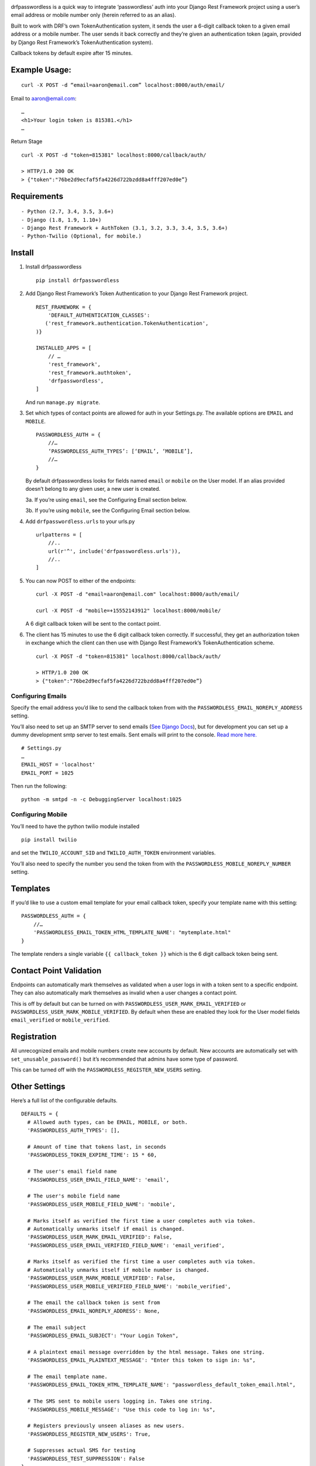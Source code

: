 .. image:: https://travis-ci.org/aaronn/django-rest-framework-passwordless.svg?branch=master
    :target: https://travis-ci.org/aaronn/django-rest-framework-passwordless


drfpasswordless is a quick way to integrate ‘passwordless’ auth into
your Django Rest Framework project using a user’s email address or
mobile number only (herein referred to as an alias).

Built to work with DRF’s own TokenAuthentication system, it sends the
user a 6-digit callback token to a given email address or a mobile
number. The user sends it back correctly and they’re given an
authentication token (again, provided by Django Rest Framework’s
TokenAuthentication system).

Callback tokens by default expire after 15 minutes.

Example Usage:
==============

::

    curl -X POST -d “email=aaron@email.com” localhost:8000/auth/email/

Email to aaron@email.com:

::

    …
    <h1>Your login token is 815381.</h1>
    …

Return Stage

::

    curl -X POST -d "token=815381" localhost:8000/callback/auth/

    > HTTP/1.0 200 OK
    > {"token":"76be2d9ecfaf5fa4226d722bzdd8a4fff207ed0e”}

Requirements
============

::

- Python (2.7, 3.4, 3.5, 3.6+)
- Django (1.8, 1.9, 1.10+)
- Django Rest Framework + AuthToken (3.1, 3.2, 3.3, 3.4, 3.5, 3.6+)
- Python-Twilio (Optional, for mobile.)

Install
==========

1. Install drfpasswordless

   ::

      pip install drfpasswordless


2. Add Django Rest Framework’s Token Authentication to your Django Rest
   Framework project.

   ::

       REST_FRAMEWORK = {
           'DEFAULT_AUTHENTICATION_CLASSES':
          ('rest_framework.authentication.TokenAuthentication',
       )}

       INSTALLED_APPS = [
           // …
           'rest_framework',
           'rest_framework.authtoken',
           'drfpasswordless',
       ]

   And run ``manage.py migrate``.

3. Set which types of contact points are allowed for auth in your
   Settings.py. The available options are ``EMAIL`` and ``MOBILE``.

   ::

       PASSWORDLESS_AUTH = {
           //…
           ‘PASSWORDLESS_AUTH_TYPES’: [‘EMAIL’, ‘MOBILE’],
           //…
       }

   By default drfpasswordless looks for fields named ``email`` or ``mobile``
   on the User model. If an alias provided doesn’t belong to any given user,
   a new user is created.

   3a. If you’re using ``email``, see the Configuring Email section
   below.

   3b. If you’re using ``mobile``, see the Configuring Email section
   below.

4. Add ``drfpasswordless.urls`` to your urls.py

   ::

       urlpatterns = [
           //..
           url(r'^', include('drfpasswordless.urls')),
           //..
       ]


5. You can now POST to either of the endpoints:

   ::

       curl -X POST -d "email=aaron@email.com" localhost:8000/auth/email/

       curl -X POST -d "mobile=+15552143912" localhost:8000/mobile/

   A 6 digit callback token will be sent to the contact point.

6. The client has 15 minutes to use the 6 digit callback token
   correctly. If successful, they get an authorization token in exchange
   which the client can then use with Django Rest Framework’s
   TokenAuthentication scheme.

   ::

       curl -X POST -d "token=815381" localhost:8000/callback/auth/

       > HTTP/1.0 200 OK
       > {"token":"76be2d9ecfaf5fa4226d722bzdd8a4fff207ed0e”}

Configuring Emails
------------------

Specify the email address you’d like to send the callback token from
with the ``PASSWORDLESS_EMAIL_NOREPLY_ADDRESS`` setting.

You’ll also need to set up an SMTP server to send emails (`See Django
Docs <https://docs.djangoproject.com/en/1.10/topics/email/>`__), but for
development you can set up a dummy development smtp server to test
emails. Sent emails will print to the console. `Read more
here. <https://docs.djangoproject.com/en/1.10/topics/email/#configuring-email-for-development>`__

::

    # Settings.py
    …
    EMAIL_HOST = 'localhost'
    EMAIL_PORT = 1025

Then run the following:

::

    python -m smtpd -n -c DebuggingServer localhost:1025

Configuring Mobile
------------------

You’ll need to have the python twilio module installed

::

    pip install twilio

and set the ``TWILIO_ACCOUNT_SID`` and ``TWILIO_AUTH_TOKEN`` environment
variables.

You’ll also need to specify the number you send the token from with the
``PASSWORDLESS_MOBILE_NOREPLY_NUMBER`` setting.

Templates
=========

If you’d like to use a custom email template for your email callback
token, specify your template name with this setting:

::

    PASSWORDLESS_AUTH = {
        //…
        'PASSWORDLESS_EMAIL_TOKEN_HTML_TEMPLATE_NAME': "mytemplate.html"
    }

The template renders a single variable ``{{ callback_token }}`` which is
the 6 digit callback token being sent.

Contact Point Validation
========================

Endpoints can automatically mark themselves as validated when a user
logs in with a token sent to a specific endpoint. They can also
automatically mark themselves as invalid when a user changes a contact
point.

This is off by default but can be turned on with
``PASSWORDLESS_USER_MARK_EMAIL_VERIFIED`` or
``PASSWORDLESS_USER_MARK_MOBILE_VERIFIED``. By default when these are
enabled they look for the User model fields ``email_verified`` or
``mobile_verified``.

Registration
============

All unrecognized emails and mobile numbers create new accounts by
default. New accounts are automatically set with
``set_unusable_password()`` but it’s recommended that admins have some
type of password.

This can be turned off with the ``PASSWORDLESS_REGISTER_NEW_USERS``
setting.

Other Settings
==============

Here’s a full list of the configurable defaults.

::

    DEFAULTS = {
      # Allowed auth types, can be EMAIL, MOBILE, or both.
      'PASSWORDLESS_AUTH_TYPES': [],

      # Amount of time that tokens last, in seconds
      'PASSWORDLESS_TOKEN_EXPIRE_TIME': 15 * 60,

      # The user's email field name
      'PASSWORDLESS_USER_EMAIL_FIELD_NAME': 'email',

      # The user's mobile field name
      'PASSWORDLESS_USER_MOBILE_FIELD_NAME': 'mobile',

      # Marks itself as verified the first time a user completes auth via token.
      # Automatically unmarks itself if email is changed.
      'PASSWORDLESS_USER_MARK_EMAIL_VERIFIED': False,
      'PASSWORDLESS_USER_EMAIL_VERIFIED_FIELD_NAME': 'email_verified',

      # Marks itself as verified the first time a user completes auth via token.
      # Automatically unmarks itself if mobile number is changed.
      'PASSWORDLESS_USER_MARK_MOBILE_VERIFIED': False,
      'PASSWORDLESS_USER_MOBILE_VERIFIED_FIELD_NAME': 'mobile_verified',

      # The email the callback token is sent from
      'PASSWORDLESS_EMAIL_NOREPLY_ADDRESS': None,

      # The email subject
      'PASSWORDLESS_EMAIL_SUBJECT': "Your Login Token",

      # A plaintext email message overridden by the html message. Takes one string.
      'PASSWORDLESS_EMAIL_PLAINTEXT_MESSAGE': "Enter this token to sign in: %s",

      # The email template name.
      'PASSWORDLESS_EMAIL_TOKEN_HTML_TEMPLATE_NAME': "passwordless_default_token_email.html",

      # The SMS sent to mobile users logging in. Takes one string.
      'PASSWORDLESS_MOBILE_MESSAGE': "Use this code to log in: %s",

      # Registers previously unseen aliases as new users.
      'PASSWORDLESS_REGISTER_NEW_USERS': True,

      # Suppresses actual SMS for testing
      'PASSWORDLESS_TEST_SUPPRESSION': False
    }

Todo
----

-  Support non-US mobile numbers
-  Custom URLs
-  Change bad settings to 500's

